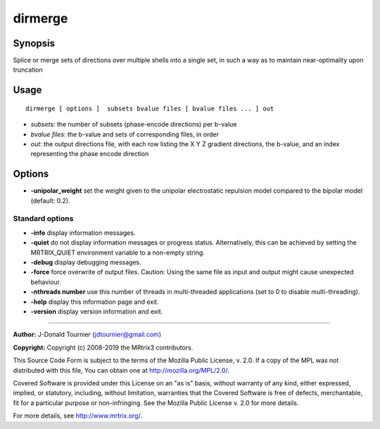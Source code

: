 .. _dirmerge:

dirmerge
===================

Synopsis
--------

Splice or merge sets of directions over multiple shells into a single set, in such a way as to maintain near-optimality upon truncation

Usage
--------

::

    dirmerge [ options ]  subsets bvalue files [ bvalue files ... ] out

-  *subsets*: the number of subsets (phase-encode directions) per b-value
-  *bvalue files*: the b-value and sets of corresponding files, in order
-  *out*: the output directions file, with each row listing the X Y Z gradient directions, the b-value, and an index representing the phase encode direction

Options
-------

-  **-unipolar_weight** set the weight given to the unipolar electrostatic repulsion model compared to the bipolar model (default: 0.2).

Standard options
^^^^^^^^^^^^^^^^

-  **-info** display information messages.

-  **-quiet** do not display information messages or progress status. Alternatively, this can be achieved by setting the MRTRIX_QUIET environment variable to a non-empty string.

-  **-debug** display debugging messages.

-  **-force** force overwrite of output files. Caution: Using the same file as input and output might cause unexpected behaviour.

-  **-nthreads number** use this number of threads in multi-threaded applications (set to 0 to disable multi-threading).

-  **-help** display this information page and exit.

-  **-version** display version information and exit.

--------------



**Author:** J-Donald Tournier (jdtournier@gmail.com)

**Copyright:** Copyright (c) 2008-2019 the MRtrix3 contributors.

This Source Code Form is subject to the terms of the Mozilla Public
License, v. 2.0. If a copy of the MPL was not distributed with this
file, You can obtain one at http://mozilla.org/MPL/2.0/.

Covered Software is provided under this License on an "as is"
basis, without warranty of any kind, either expressed, implied, or
statutory, including, without limitation, warranties that the
Covered Software is free of defects, merchantable, fit for a
particular purpose or non-infringing.
See the Mozilla Public License v. 2.0 for more details.

For more details, see http://www.mrtrix.org/.


